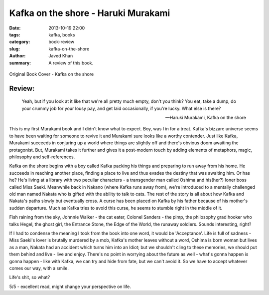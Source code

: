 Kafka on the shore - Haruki Murakami
####################################

:date: 2013-10-19 22:00
:tags: kafka, books
:category: book-review
:slug: kafka-on-the-shore
:author: Javed Khan
:summary: A review of this book.

.. figure:: |filename|/images/kafka-on-the-shore.jpg
   :align: center
   :alt: Cover Art - Kafka on the shore
   :target: |filename|/images/kafka-on-the-shore.jpg

   Original Book Cover - Kafka on the shore

Review:
=======

.. epigraph::

    Yeah, but if you look at it like that we're all pretty much empty, don't
    you think?  You eat, take a dump, do your crummy job for your lousy pay,
    and get laid occasionally, if you're lucky. What else is there?

    -- Haruki Murakami, Kafka on the shore

This is my first Murakami book and I didn't know what to expect. Boy, was I in
for a treat. Kafka's bizzare universe seems to have been waiting for someone to
revive it and Murakami sure looks like a worthy contender. Just like Kafka,
Murakami succeeds in conjuring up a world where things are slightly off and
there's obvious doom awaiting the protagonist. But, Murakami takes it further
and gives it a post-modern touch by adding elements of metaphors, magic,
philosophy and self-references.

Kafka on the shore begins with a boy called Kafka packing his things and
preparing to run away from his home. He succeeds in reaching another place,
finding a place to live and thus evades the destiny that was awaiting him. Or
has he? He's living at a library with two peculiar characters - a transgender
man called Oshima and his(her?) loner boss called Miss Saeki. Meanwhile back in
Nakano (where Kafka runs away from), we're introduced to a mentally challenged
old man named Nakata who is gifted with the ability to talk to cats. The rest
of the story is all about how Kafka and Nakata's paths slowly but eventually
cross. A curse has been placed on Kafka by his father because of his mother's
sudden departure. Much as Kafka tries to avoid this curse, he seems to stumble
right in the middle of it.

Fish raining from the sky, Johnnie Walker - the cat eater, Colonel Sanders - the
pimp, the philosophy grad hooker who talks Hegel, the ghost girl, the Entrance
Stone, the Edge of the World, the runaway soldiers. Sounds interesting, right?

If I had to condense the meaning I took from the book into one word, it would
be 'Acceptance'. Life is full of sadness - Miss Saeki's lover is brutally
murdered by a mob, Kafka's mother leaves without a word, Oshima is born woman
but lives as a man, Nakata had an accident which turns him into an Idiot; but
we shouldn't cling to these memories, we should put them behind and live - live
and enjoy. There's no point in worrying about the future as well - what's gonna
happen is gonna happen - like with Kafka, we can try and hide from fate, but we
can't avoid it. So we have to accept whatever comes our way, with a smile.

Life's shit, so what?

5/5 - excellent read, might change your perspective on life.
